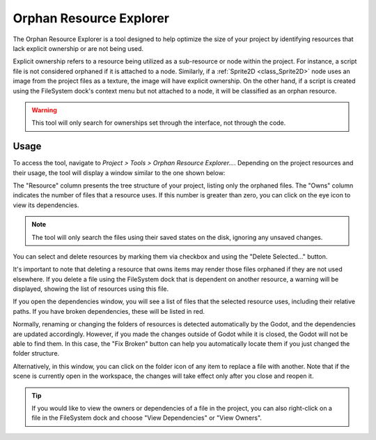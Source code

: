 .. _doc_orphan_resource_explorer:

Orphan Resource Explorer
========================

The Orphan Resource Explorer is a tool designed to help optimize the size of your project 
by identifying resources that lack explicit ownership or are not being used.

Explicit ownership refers to a resource being utilized as a sub-resource or node within 
the project. For instance, a script file is not considered orphaned if it is attached 
to a node. Similarly, if a :ref:`Sprite2D <class_Sprite2D>` node uses an image 
from the project files as a texture, the image will have explicit ownership.
On the other hand, if a script is created using the FileSystem dock's context 
menu but not attached to a node, it will be classified as an orphan resource.

.. warning:: This tool will only search for ownerships set through the interface, 
  not through the code.

Usage
-----

To access the tool, navigate to `Project > Tools > Orphan Resource Explorer...`.
Depending on the project resources and their usage, the tool will display a window 
similar to the one shown below:

.. image:: img/orphan_resource_explorer.webp

The "Resource" column presents the tree structure of your project, listing only 
the orphaned files. The "Owns" column indicates the number of files that 
a resource uses. If this number is greater than zero, you can click on the 
eye icon to view its dependencies.

.. note:: The tool will only search the files using their saved states 
  on the disk, ignoring any unsaved changes.

You can select and delete resources by marking them via checkbox and using the 
"Delete Selected..." button.

It's important to note that deleting a resource that owns items may render those 
files orphaned if they are not used elsewhere.
If you delete a file using the FileSystem dock that is dependent on another resource, 
a warning will be displayed, showing the list of resources using this file.

If you open the dependencies window, you will see a list of files that the selected
resource uses, including their relative paths. 
If you have broken dependencies, these will be listed in red.

.. image:: img/orphan_resource_explorer_dep.webp

Normally, renaming or changing the folders of resources is detected automatically 
by the Godot, and the dependencies are updated accordingly. 
However, if you made the changes outside of Godot while it is closed, the Godot will 
not be able to find them.
In this case, the "Fix Broken" button can help you automatically locate them if you 
just changed the folder structure.


Alternatively, in this window, you can click on the folder icon of any item to 
replace a file with another.
Note that if the scene is currently open in the workspace,  the changes will 
take effect only after you close and reopen it.

.. tip:: If you would like to view the owners or dependencies of a file in the project, 
  you can also right-click on a file in the FileSystem dock and choose "View Dependencies" or "View Owners".
